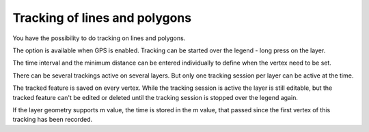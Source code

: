 .. _track_linges_polygons:

Tracking of lines and polygons
==============================

You have the possibility to do tracking on lines and polygons.

The option is available when GPS is enabled. 
Tracking can be started over the legend - long press on the layer.

.. container:: clearer text-center

    .. image:: /images/track_lines_started.jpeg
       :width: 640px
       :alt: track_lines_started


The time interval and the minimum distance can be entered individually to define when the vertex need to be set.

.. container:: clearer text-center

    .. image:: /images/track_lines_tracker_settings.jpeg
       :width: 640px
       :alt: tracker_settings


There can be several trackings active on several layers. 
But only one tracking session per layer can be active at the time. 

.. container:: clearer text-center

    .. image:: /images/track_lines_tracking_layers1.jpeg
       :width: 640px
       :alt: tracking_layers1

    .. image:: /images/track_lines_tracking_layers2.jpeg
       :width: 640px
       :alt: tracking_layers2


The tracked feature is saved on every vertex. 
While the tracking session is active the layer is still editable, but the tracked feature can't be edited or deleted until the tracking session is stopped over the legend again.

.. container:: clearer text-center

    .. image:: /images/track_lines_stop_tracking_delete.jpeg
       :width: 640px
       :alt: stop_tracking_delete


If the layer geometry supports m value, the time is stored in the m value, that passed since the first vertex of this tracking has been recorded.

